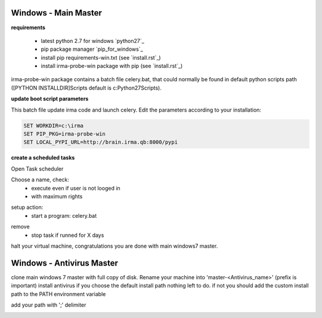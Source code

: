 

=====================
Windows - Main Master
=====================

**requirements**

 * latest python 2.7 for windows `python27`_
 * pip package manager `pip_for_windows`_
 * install pip requirements-win.txt (see `install.rst`_)
 * install irma-probe-win package with pip (see `install.rst`_)

irma-probe-win package contains a batch file celery.bat, that could normally be found in default python scripts path ([PYTHON INSTALLDIR]\Scripts default is c:\Python27\Scripts).

**update boot script parameters**

This batch file update irma code and launch celery. Edit the parameters according to your installation:

.. code-block:: bash

    SET WORKDIR=c:\irma
    SET PIP_PKG=irma-probe-win
    SET LOCAL_PYPI_URL=http://brain.irma.qb:8000/pypi

**create a scheduled tasks**

Open Task scheduler

.. image:: images/scheduled1.png
   :alt: scheduled tasks
   :align: center

Choose a name, check:
    * execute even if user is not looged in
    * with maximum rights

.. image:: images/scheduled2.png
   :alt: scheduled tasks
   :align: center
   
setup action:
    * start a program: celery.bat
   
.. image:: images/scheduled3.png
   :alt: scheduled action
   :align: center
   
remove
    * stop task if runned for X days

.. image:: images/scheduled4.png
   :alt: scheduled tasks
   :align: center
   
halt your virtual machine, congratulations you are done with main windows7 master.

==========================
Windows - Antivirus Master
==========================

clone main windows 7 master with full copy of disk.
Rename your machine into 'master-<Antivirus_name>' (prefix is important)
install antivirus
if you choose the default install path nothing left to do.
if not you should add the custom install path to the PATH environment variable

.. image:: images/path1.png
   :alt: path
   :align: center

add your path with ';' delimiter

.. image:: images/path2.png
   :alt: path
   :align: center


.. _pip_for_windows https://sites.google.com/site/pydatalog/python/pip-for-windows
.. _python27 https://www.python.org/downloads/windows/
.. install.rst /install/install.rst

